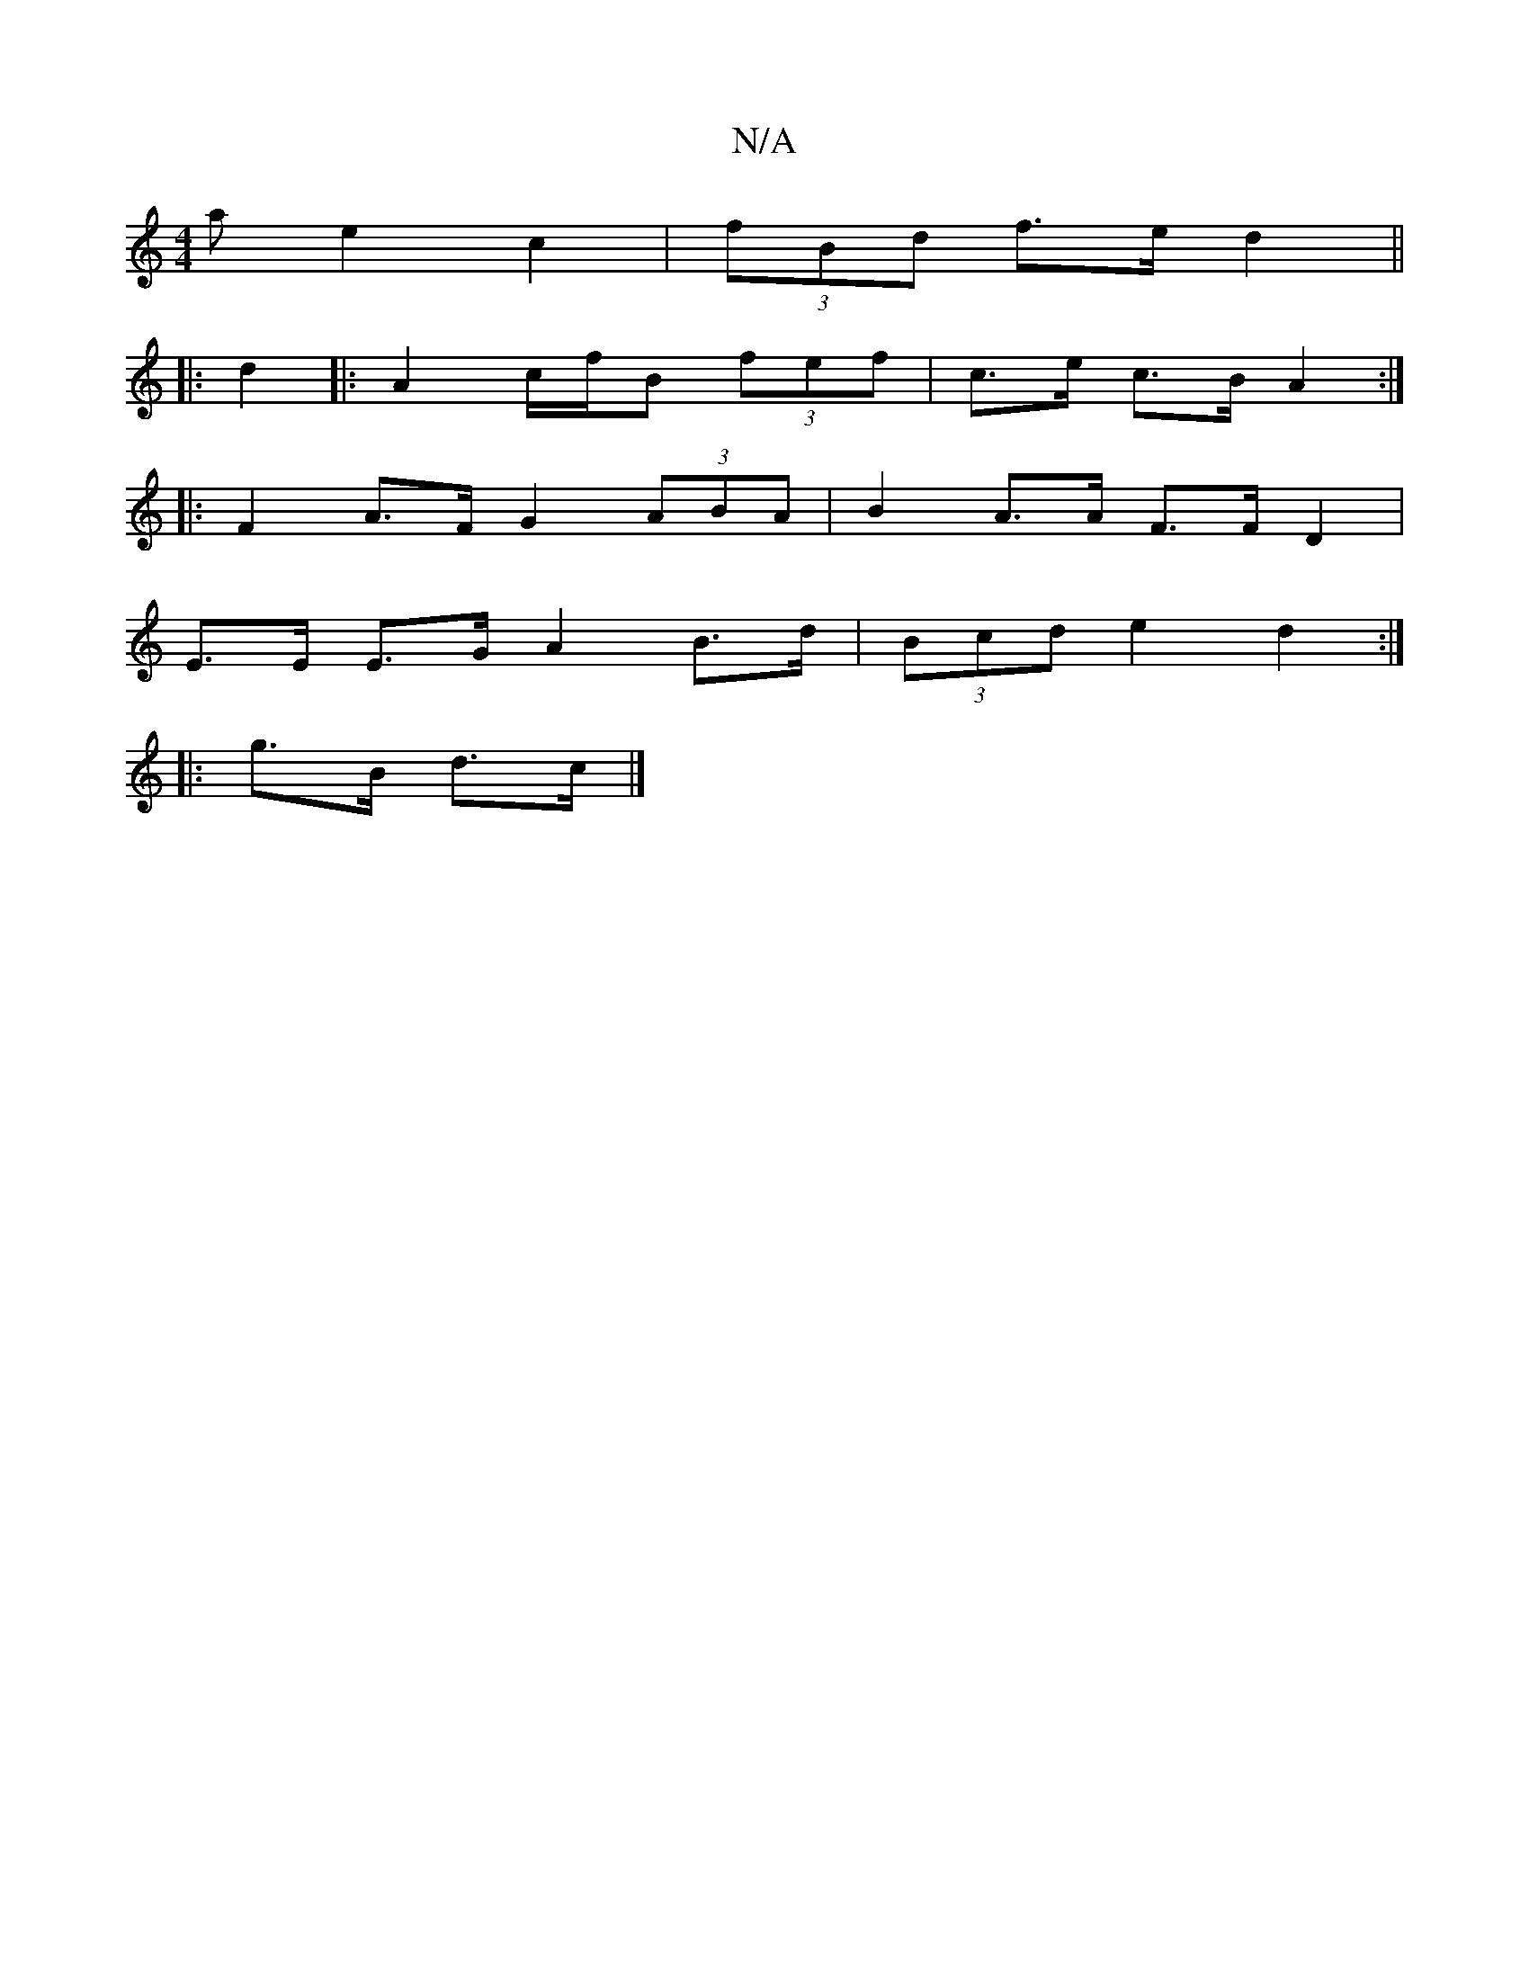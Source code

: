 X:1
T:N/A
M:4/4
R:N/A
K:Cmajor
 a e2c2 | (3fBd f>e d2 ||
|: d2|: A2 c/f/B- (3fef | c>e c>B A2 :|
|: F2A>F G2 (3ABA | B2 A>A F>F D2 |
E>E E>G A2 B>d | (3Bcd e2 d2 :|
|: g>B d>c |]

f|A2d ddB G2A :|

fga2- b2 ||
|: b/a/ a D |F FGA B2